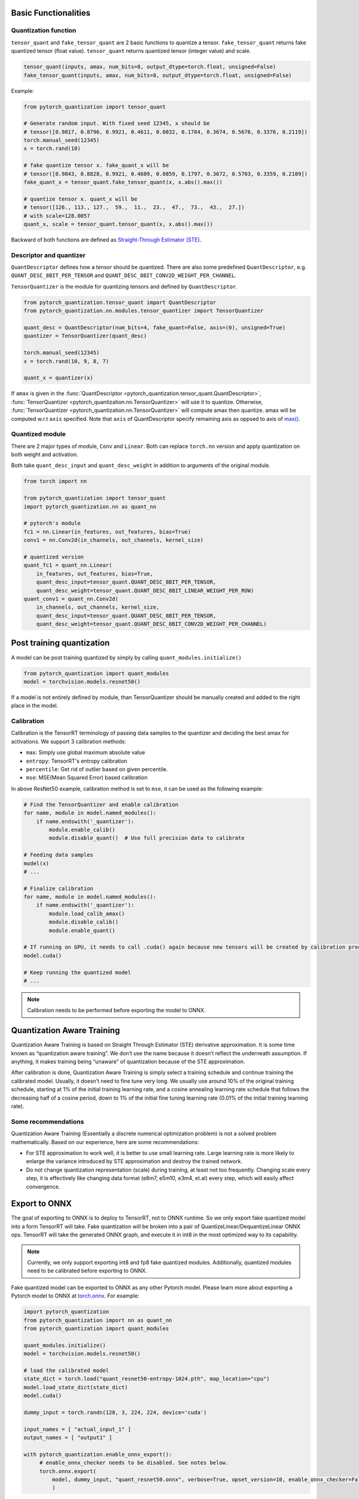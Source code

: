 Basic Functionalities
---------------------

Quantization function
~~~~~~~~~~~~~~~~~~~~~

``tensor_quant`` and ``fake_tensor_quant`` are 2 basic functions to
quantize a tensor. ``fake_tensor_quant`` returns fake quantized tensor
(float value). ``tensor_quant`` returns quantized tensor (integer value)
and scale.

.. code:: python

    tensor_quant(inputs, amax, num_bits=8, output_dtype=torch.float, unsigned=False)
    fake_tensor_quant(inputs, amax, num_bits=8, output_dtype=torch.float, unsigned=False)

Example:

.. code:: python

    from pytorch_quantization import tensor_quant

    # Generate random input. With fixed seed 12345, x should be 
    # tensor([0.9817, 0.8796, 0.9921, 0.4611, 0.0832, 0.1784, 0.3674, 0.5676, 0.3376, 0.2119])
    torch.manual_seed(12345)
    x = torch.rand(10)

    # fake quantize tensor x. fake_quant_x will be 
    # tensor([0.9843, 0.8828, 0.9921, 0.4609, 0.0859, 0.1797, 0.3672, 0.5703, 0.3359, 0.2109])
    fake_quant_x = tensor_quant.fake_tensor_quant(x, x.abs().max())

    # quantize tensor x. quant_x will be
    # tensor([126., 113., 127.,  59.,  11.,  23.,  47.,  73.,  43.,  27.])
    # with scale=128.0057
    quant_x, scale = tensor_quant.tensor_quant(x, x.abs().max())

Backward of both functions are defined as `Straight-Through Estimator (STE) <https://arxiv.org/abs/1308.3432>`_.

Descriptor and quantizer
~~~~~~~~~~~~~~~~~~~~~~~~

``QuantDescriptor`` defines how a tensor should be quantized. There are
also some predefined ``QuantDescriptor``, e.g.
``QUANT_DESC_8BIT_PER_TENSOR`` and
``QUANT_DESC_8BIT_CONV2D_WEIGHT_PER_CHANNEL``.

``TensorQuantizer`` is the module for quantizing tensors and defined by
``QuantDescriptor``.

.. code:: python

    from pytorch_quantization.tensor_quant import QuantDescriptor
    from pytorch_quantization.nn.modules.tensor_quantizer import TensorQuantizer

    quant_desc = QuantDescriptor(num_bits=4, fake_quant=False, axis=(0), unsigned=True)
    quantizer = TensorQuantizer(quant_desc)

    torch.manual_seed(12345)
    x = torch.rand(10, 9, 8, 7)

    quant_x = quantizer(x)

If ``amax`` is given in the :func:`QuantDescriptor <pytorch_quantization.tensor_quant.QuantDescriptor>`, :func:`TensorQuantizer <pytorch_quantization.nn.TensorQuantizer>` will use it to quantize. Otherwise, :func:`TensorQuantizer <pytorch_quantization.nn.TensorQuantizer>`  will compute amax then quantize. amax will be computed w.r.t ``axis`` specified. Note that ``axis`` of QuantDescriptor specify remaining axis as oppsed to axis of `max() <https://docs.scipy.org/doc/numpy/reference/generated/numpy.amax.html>`_.

Quantized module
~~~~~~~~~~~~~~~~

There are 2 major types of module, ``Conv`` and ``Linear``. Both can
replace ``torch.nn`` version and apply quantization on both weight and
activation.

Both take ``quant_desc_input`` and ``quant_desc_weight`` in addition to
arguments of the original module.

.. code:: python

    from torch import nn

    from pytorch_quantization import tensor_quant
    import pytorch_quantization.nn as quant_nn

    # pytorch's module
    fc1 = nn.Linear(in_features, out_features, bias=True)
    conv1 = nn.Conv2d(in_channels, out_channels, kernel_size)

    # quantized version
    quant_fc1 = quant_nn.Linear(
        in_features, out_features, bias=True,
        quant_desc_input=tensor_quant.QUANT_DESC_8BIT_PER_TENSOR,
        quant_desc_weight=tensor_quant.QUANT_DESC_8BIT_LINEAR_WEIGHT_PER_ROW)
    quant_conv1 = quant_nn.Conv2d(
        in_channels, out_channels, kernel_size,
        quant_desc_input=tensor_quant.QUANT_DESC_8BIT_PER_TENSOR,
        quant_desc_weight=tensor_quant.QUANT_DESC_8BIT_CONV2D_WEIGHT_PER_CHANNEL)

Post training quantization
--------------------------

A model can be post training quantized by simply by calling ``quant_modules.initialize()``

.. code:: python

    from pytorch_quantization import quant_modules
    model = torchvision.models.resnet50()

If a model is not entirely defined by module, than TensorQuantizer should be 
manually created and added to the right place in the model.

Calibration
~~~~~~~~~~~

Calibration is the TensorRT terminology of passing data samples to the
quantizer and deciding the best amax for activations. 
We support 3 calibration methods:

-  ``max``: Simply use global maximum absolute value
-  ``entropy``: TensorRT's entropy calibration
-  ``percentile``: Get rid of outlier based on given percentile.
-  ``mse``: MSE(Mean Squared Error) based calibration

In above ResNet50 example, calibration method is set to ``mse``, it can
be used as the following example:

.. code:: python

    # Find the TensorQuantizer and enable calibration
    for name, module in model.named_modules():
        if name.endswith('_quantizer'):
            module.enable_calib()
            module.disable_quant()  # Use full precision data to calibrate
            
    # Feeding data samples
    model(x)
    # ...

    # Finalize calibration
    for name, module in model.named_modules():
        if name.endswith('_quantizer'):
            module.load_calib_amax()
            module.disable_calib()
            module.enable_quant()
            
    # If running on GPU, it needs to call .cuda() again because new tensors will be created by calibration process
    model.cuda()

    # Keep running the quantized model
    # ...

.. note::

    Calibration needs to be performed before exporting the model to ONNX.

Quantization Aware Training
---------------------

Quantization Aware Training is based on Straight Through Estimator (STE)
derivative approximation. It is some time known as “quantization aware
training”. We don’t use the name because it doesn’t reflect the
underneath assumption. If anything, it makes training being “unaware” of
quantization because of the STE approximation.

After calibration is done, Quantization Aware Training is simply select a
training schedule and continue training the calibrated model. Usually,
it doesn’t need to fine tune very long. We usually use around 10% of the
original training schedule, starting at 1% of the initial training
learning rate, and a cosine annealing learning rate schedule that
follows the decreasing half of a cosine period, down to 1% of the
initial fine tuning learning rate (0.01% of the initial training
learning rate).

Some recommendations
~~~~~~~~~~~~~~~~~~~~

Quantization Aware Training (Essentially a discrete numerical optimization
problem) is not a solved problem mathematically. Based on our
experience, here are some recommendations:

-  For STE approximation to work well, it is better to use small
   learning rate. Large learning rate is more likely to enlarge the
   variance introduced by STE approximation and destroy the trained
   network.
-  Do not change quantization representation (scale) during training, at
   least not too frequently. Changing scale every step, it is
   effectively like changing data format (e8m7, e5m10, e3m4, et.al)
   every step, which will easily affect convergence.

Export to ONNX
--------------

The goal of exporting to ONNX is to deploy to TensorRT, not to
ONNX runtime. So we only export fake quantized model into a form TensorRT will take. Fake
quantization will be broken into a pair of
QuantizeLinear/DequantizeLinear ONNX ops. TensorRT will take
the generated ONNX graph, and execute it in int8 in the most optimized way to its
capability.

.. note::

    Currently, we only support exporting int8 and fp8 fake quantized modules. 
    Additionally, quantized modules need to be calibrated before exporting to ONNX. 

Fake quantized model can be exported to ONNX as any other Pytorch model. 
Please learn more about exporting a Pytorch model to ONNX at
`torch.onnx <https://pytorch.org/docs/stable/onnx.html?highlight=onnx#module-torch.onnx>`__.
For example:

.. code:: python

   import pytorch_quantization
   from pytorch_quantization import nn as quant_nn
   from pytorch_quantization import quant_modules

   quant_modules.initialize()
   model = torchvision.models.resnet50()
   
   # load the calibrated model
   state_dict = torch.load("quant_resnet50-entropy-1024.pth", map_location="cpu")
   model.load_state_dict(state_dict)
   model.cuda()

   dummy_input = torch.randn(128, 3, 224, 224, device='cuda')

   input_names = [ "actual_input_1" ]
   output_names = [ "output1" ]

   with pytorch_quantization.enable_onnx_export():
        # enable_onnx_checker needs to be disabled. See notes below.
        torch.onnx.export(
            model, dummy_input, "quant_resnet50.onnx", verbose=True, opset_version=10, enable_onnx_checker=False
            )

.. Note::

    Note that ``axis`` is added to ``QuantizeLinear`` and ``DequantizeLinear`` in opset13.
